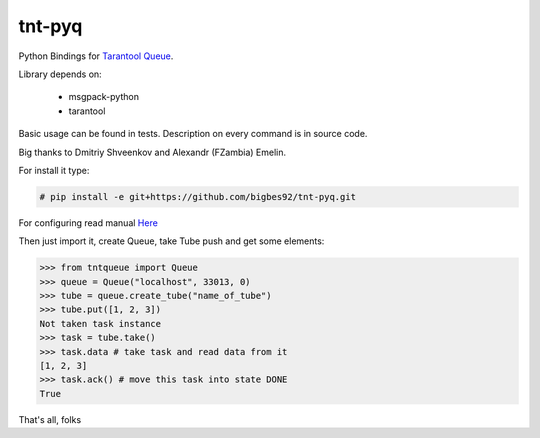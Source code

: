 =======
tnt-pyq
=======

Python Bindings for `Tarantool Queue <https://github.com/tarantool/queue/>`_.

Library depends on:

 * msgpack-python 
 * tarantool

Basic usage can be found in tests. Description on every command is in source code.

Big thanks to Dmitriy Shveenkov and Alexandr (FZambia) Emelin.

For install it type:

.. code-block:: bash

    # pip install -e git+https://github.com/bigbes92/tnt-pyq.git

For configuring read manual `Here <https://github.com/tarantool/queue>`_

Then just import it, create Queue, take Tube push and get some elements:
    
.. code-block:: python

    >>> from tntqueue import Queue    
    >>> queue = Queue("localhost", 33013, 0)
    >>> tube = queue.create_tube("name_of_tube")
    >>> tube.put([1, 2, 3])
    Not taken task instance
    >>> task = tube.take()
    >>> task.data # take task and read data from it
    [1, 2, 3]
    >>> task.ack() # move this task into state DONE
    True

That's all, folks
